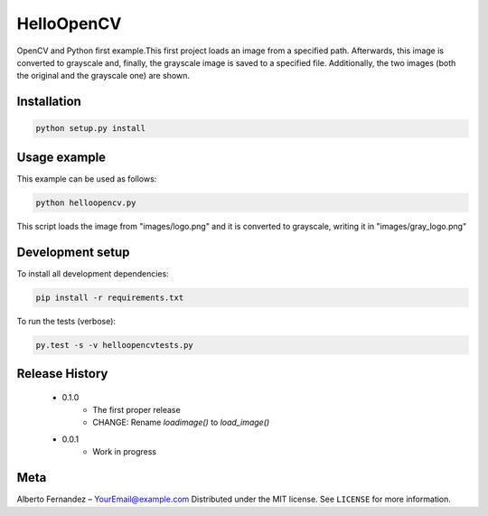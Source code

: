 ===========
HelloOpenCV
===========
OpenCV and Python first example.This first project loads an image from a specified path. Afterwards, this image is converted to grayscale and, finally, the grayscale image is saved to a specified file. Additionally, the two images (both the original and the grayscale one) are shown. 

***************
Installation
***************
.. code:: python

   python setup.py install

***************
Usage example
***************
This example can be used as follows:

.. code:: python

   python helloopencv.py

This script loads the image from "images/logo.png" and it is converted to grayscale, writing it in "images/gray_logo.png"

*****************
Development setup
*****************
To install all development dependencies:

.. code:: python

   pip install -r requirements.txt

To run the tests (verbose):

.. code:: python

   py.test -s -v helloopencvtests.py

*****************
Release History
*****************

    - 0.1.0
        - The first proper release
        - CHANGE: Rename `loadimage()` to `load_image()`
    - 0.0.1
        - Work in progress

*****************
Meta
*****************
Alberto Fernandez  – YourEmail@example.com
Distributed under the MIT license. See ``LICENSE`` for more information.
